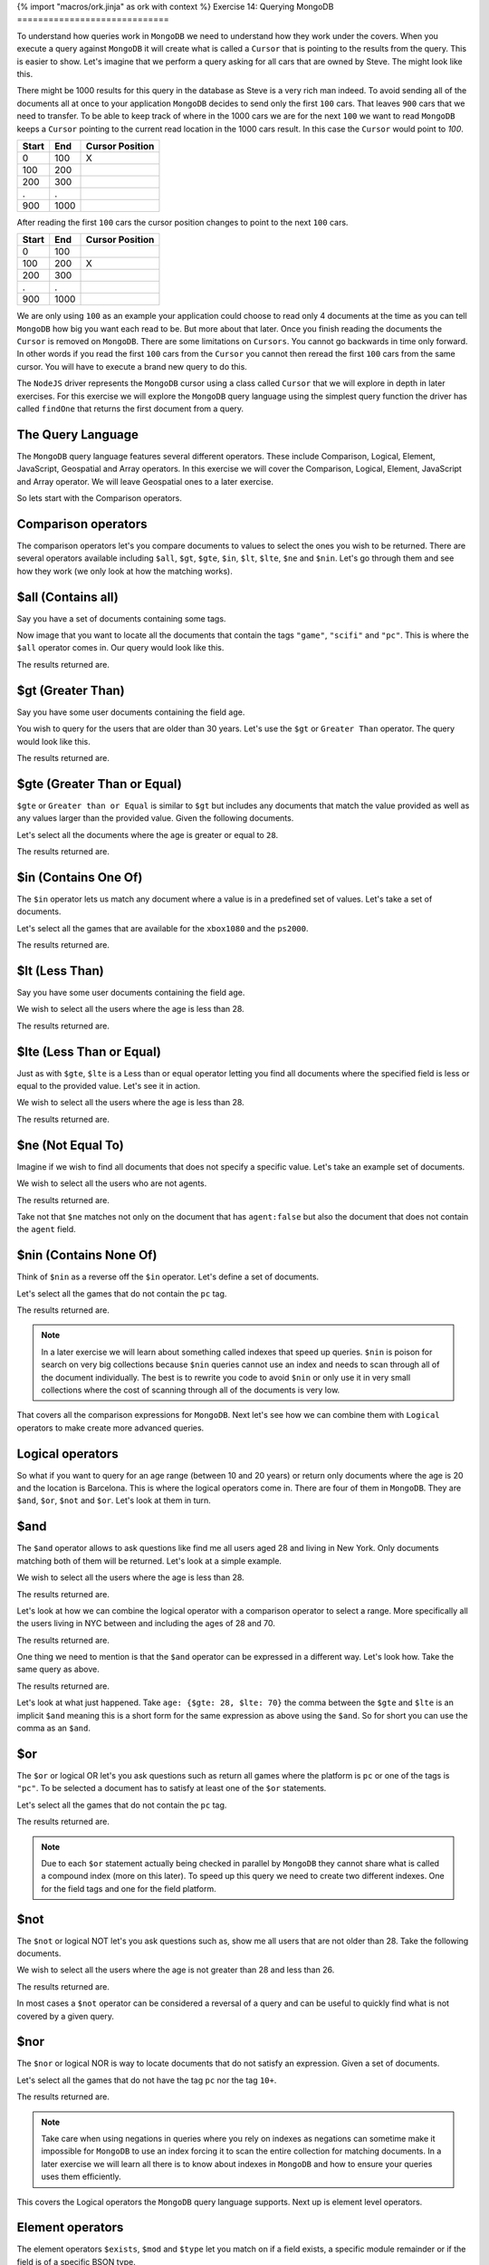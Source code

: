{% import "macros/ork.jinja" as ork with context %}
Exercise 14: Querying MongoDB
=============================

To understand how queries work in ``MongoDB`` we need to understand how they work under the covers. When you execute a query against ``MongoDB`` it will create what is called a ``Cursor`` that is pointing to the results from the query. This is easier to show. Let's imagine that we perform a query asking for all cars that are owned by Steve. The might look like this.

.. code-block:: javascript
    :linenos:

    {owner: 'Steve'}

There might be 1000 results for this query in the database as Steve is a very rich man indeed. To avoid sending all of the documents all at once to your application ``MongoDB`` decides to send only the first ``100`` cars. That leaves  ``900`` cars that we need to transfer. To be able to keep track of where in the 1000 cars we are for the next ``100`` we want to read ``MongoDB`` keeps a ``Cursor`` pointing to the current read location in the 1000 cars result. In this case the ``Cursor`` would point to `100`.

====== ====== ===============
Start  End    Cursor Position
====== ====== ===============
0      100    X
100    200  
200    300
.      .      
900    1000
====== ====== ===============

After reading the first ``100`` cars the cursor position changes to point to the next ``100`` cars.

====== ====== ================
Start  End    Cursor Position
====== ====== ================
0      100    
100    200    X
200    300
.      .      
900    1000
====== ====== ================

We are only using ``100`` as an example your application could choose to read only 4 documents at the time as you can tell ``MongoDB`` how big you want each read to be. But more about that later. Once you finish reading the documents the ``Cursor`` is removed on ``MongoDB``. There are some limitations on ``Cursors``. You cannot go backwards in time only forward. In other words if you read the first ``100`` cars from the ``Cursor`` you cannot then reread the first ``100`` cars from the same cursor. You will have to execute a brand new query to do this.

The ``NodeJS`` driver represents the ``MongoDB`` cursor using a class called ``Cursor`` that we will explore in depth in later exercises. For this exercise we will explore the ``MongoDB`` query language using the simplest query function the driver has called ``findOne`` that returns the first document from a query. 

The Query Language
------------------

The ``MongoDB`` query language features several different operators. These include Comparison, Logical, Element, JavaScript, Geospatial and Array operators. In this exercise we will cover the Comparison, Logical, Element, JavaScript and Array operator. We will leave Geospatial ones to a later exercise.

So lets start with the Comparison operators.

Comparison operators
--------------------

The comparison operators let's you compare documents to values to select the ones you wish to be returned. There are several operators available including ``$all``, ``$gt``, ``$gte``, ``$in``, ``$lt``, ``$lte``, ``$ne`` and ``$nin``. Let's go through them and see how they work (we only look at how the matching works).

$all (Contains all)
-------------------

Say you have a set of documents containing some tags.

.. code-block:: javascript
    :linenos:

    [{
        _id: 1
      , title: "Wing Commander 72"
      , tags: ["game", "scifi", "pc", "13+"]
    },{
        _id: 2
      , title: "Dead space 15"
      , tags: ["game", "scifi", "mac", "18+"]
    },{
        _id: 3
      , title: "Star Controller 2"
      , tags: ["game", "scifi", "pc", "10+"]
    }]

Now image that you want to locate all the documents that contain the tags ``"game"``, ``"scifi"`` and ``"pc"``. This is where the ``$all`` operator comes in. Our query would look like this.

.. code-block:: javascript
    :linenos:

    {tags: {$all: ["game", "scifi", "pc"]}}

The results returned are.

.. code-block:: javascript
    :linenos:

    { "_id" : 1, "title" : "Wing Commander 72", "tags" : [ "game", "scifi", "pc", "13+" ] }
    { "_id" : 3, "title" : "Star Controller 2", "tags" : [ "game", "scifi", "pc", "10+" ] }

$gt (Greater Than)
------------------

Say you have some user documents containing the field age.

.. code-block:: javascript
    :linenos:

    [{
        _id: 1
      , name: "Agent Smith"
      , age: 67
    },{
        _id: 2
      , name: "Mr Anderson"
      , age: 25
    },{
        _id: 3
      , name: "Trinity"
      , age: 28
    }]

You wish to query for the users that are older than 30 years. Let's use the ``$gt`` or ``Greater Than`` operator. The query would look like this.

.. code-block:: javascript
    :linenos:

    {age: {$gt: 28}}

The results returned are.

.. code-block:: javascript
    :linenos:

    { "_id" : 1, "name" : "Agent Smith", "age" : 67 }

$gte (Greater Than or Equal)
----------------------------

``$gte`` or ``Greater than or Equal`` is similar to ``$gt`` but includes any documents that match the value provided as well as any values larger than the provided value. Given the following documents.

.. code-block:: javascript
    :linenos:

    [{
        _id: 1
      , name: "Agent Smith"
      , age: 67
    },{
        _id: 2
      , name: "Mr Anderson"
      , age: 25
    },{
        _id: 3
      , name: "Trinity"
      , age: 28
    }]

Let's select all the documents where the age is greater or equal to ``28``.

.. code-block:: javascript
    :linenos:

    {age: {$gte: 28}}

The results returned are.

.. code-block:: javascript
    :linenos:

    { "_id" : 1, "name" : "Agent Smith", "age" : 67 }
    { "_id" : 3, "name" : "Trinity", "age" : 28 }

$in (Contains One Of)
---------------------

The ``$in`` operator lets us match any document where a value is in a predefined set of values. Let's take a set of documents.

.. code-block:: javascript
    :linenos:

    [{
        _id: 1
      , title: "Wing Commander 72"
      , platform: "xbox1080"
    },{
        _id: 2
      , title: "Dead space 15"
      , platform: "ps2000"
    },{
        _id: 3
      , title: "Star Controller 2"
      , platform: "pc"
    }]

Let's select all the games that are available for the ``xbox1080`` and the ``ps2000``.

.. code-block:: javascript
    :linenos:

    {platform: {$in: ["ps2000", "xbox1080"]}}

The results returned are.

.. code-block:: javascript
    :linenos:

    { "_id" : 1, "title" : "Wing Commander 72", "platform" : "xbox1080" }
    { "_id" : 2, "title" : "Dead space 15", "platform" : "ps2000" }

$lt (Less Than)
---------------

Say you have some user documents containing the field age.

.. code-block:: javascript
    :linenos:

    [{
        _id: 1
      , name: "Agent Smith"
      , age: 67
    },{
        _id: 2
      , name: "Mr Anderson"
      , age: 25
    },{
        _id: 3
      , name: "Trinity"
      , age: 28
    }]

We wish to select all the users where the age is less than 28.

.. code-block:: javascript
    :linenos:

    {age: {$lt: 28}}

The results returned are.

.. code-block:: javascript
    :linenos:

    { "_id" : 2, "name" : "Mr Anderson", "age" : 25 }

$lte (Less Than or Equal)
-------------------------

Just as with ``$gte``, ``$lte`` is a Less than or equal operator letting you find all documents where the specified field is less or equal to the provided value. Let's see it in action.

.. code-block:: javascript
    :linenos:

    [{
        _id: 1
      , name: "Agent Smith"
      , age: 67
    },{
        _id: 2
      , name: "Mr Anderson"
      , age: 25
    },{
        _id: 3
      , name: "Trinity"
      , age: 28
    }]

We wish to select all the users where the age is less than 28.

.. code-block:: javascript
    :linenos:

    {age: {$lte: 28}}

The results returned are.

.. code-block:: javascript
    :linenos:

    { "_id" : 2, "name" : "Mr Anderson", "age" : 25 }
    { "_id" : 3, "name" : "Trinity", "age" : 28 }

$ne (Not Equal To)
------------------

Imagine if we wish to find all documents that does not specify a specific value. Let's take an example set of documents.

.. code-block:: javascript
    :linenos:

    [{
        _id: 1
      , name: "Agent Smith"
      , agent: true
    },{
        _id: 2
      , name: "Mr Anderson"
    },{
        _id: 3
      , name: "Trinity"
      , agent: false
    }]

We wish to select all the users who are not agents.

.. code-block:: javascript
    :linenos:

    {agent: {$ne: true}}

The results returned are.

.. code-block:: javascript
    :linenos:

    { "_id" : 2, "name" : "Mr Anderson" }
    { "_id" : 3, "name" : "Trinity", "agent" : false }    

Take not that ``$ne`` matches not only on the document that has ``agent:false`` but also the document that does not contain the ``agent`` field.

$nin (Contains None Of)
-----------------------

Think of ``$nin`` as a reverse off the ``$in`` operator. Let's define a set of documents.

.. code-block:: javascript
    :linenos:

    [{
        _id: 1
      , title: "Wing Commander 72"
      , tags: ["game", "scifi", "pc", "13+"]
    },{
        _id: 2
      , title: "Dead space 15"
      , tags: ["game", "scifi", "mac", "18+"]
    },{
        _id: 3
      , title: "Star Controller 2"
      , tags: ["game", "scifi", "pc", "10+"]
    }]

Let's select all the games that do not contain the ``pc`` tag.

.. code-block:: javascript
    :linenos:

    {tags:{$nin: ["pc"]}}

The results returned are.

.. code-block:: javascript
    :linenos:

    { "_id" : 2, "title" : "Dead space 15", "tags" : [ "game", "scifi", "mac", "18+" ] }

.. NOTE::
    In a later exercise we will learn about something called indexes that speed up queries. ``$nin`` is poison for search on very big collections because ``$nin`` queries cannot use an index and needs to scan through all of the document individually. The best is to rewrite you code to avoid ``$nin`` or only use it in very small collections where the cost of scanning through all of the documents is very low.

That covers all the comparison expressions for ``MongoDB``. Next let's see how we can combine them with ``Logical`` operators to make create more advanced queries.

Logical operators
-----------------

So what if you want to query for an age range (between 10 and 20 years) or return only documents where the age is 20 and the location is Barcelona. This is where the logical operators come in. There are four of them in ``MongoDB``. They are ``$and``, ``$or``, ``$not`` and ``$or``. Let's look at them in turn.

$and
----

The ``$and`` operator allows to ask questions like find me all users aged 28 and living in New York. Only documents matching both of them will be returned. Let's look at a simple example.

.. code-block:: javascript
    :linenos:

      [{
          _id: 1
        , name: "Agent Smith"
        , location: "NYC"
        , age: 67
      },{
          _id: 2
        , name: "Mr Anderson"
        , location: "NYC"
        , age: 25
      },{
          _id: 3
        , name: "Trinity"
        , location: "NYC"
        , age: 28
      }]

We wish to select all the users where the age is less than 28.

.. code-block:: javascript
    :linenos:

    {$and: [{age: 28}, {location: "NYC"}]}

The results returned are.

.. code-block:: javascript
    :linenos:

    { "_id" : 3, "name" : "Trinity", "location" : "NYC", "age" : 28 }

Let's look at how we can combine the logical operator with a comparison operator to select a range. More specifically all the users living in NYC between and including the ages of 28 and 70.

.. code-block:: javascript
    :linenos:

    {$and: [{age: {$gte: 28}}, {age: {$lte: 70}}, {location: "NYC"}]}

The results returned are.

.. code-block:: javascript
    :linenos:

    { "_id" : 1, "name" : "Agent Smith", "location" : "NYC", "age" : 67 }
    { "_id" : 3, "name" : "Trinity", "location" : "NYC", "age" : 28 }

One thing we need to mention is that the ``$and`` operator can be expressed in a different way. Let's look how. Take the same query as above.

.. code-block:: javascript
    :linenos:

    {age: {$gte: 28, $lte: 70}, location: "NYC"}

The results returned are.

.. code-block:: javascript
    :linenos:

    { "_id" : 1, "name" : "Agent Smith", "location" : "NYC", "age" : 67 }
    { "_id" : 3, "name" : "Trinity", "location" : "NYC", "age" : 28 }

Let's look at what just happened. Take ``age: {$gte: 28, $lte: 70}`` the comma between the ``$gte`` and ``$lte`` is an implicit ``$and`` meaning this is a short form for the same expression as above using the ``$and``. So for short you can use the comma as an ``$and``.

$or
---

The ``$or`` or logical OR let's you ask questions such as return all games where the platform is ``pc`` or one of the tags is ``"pc"``. To be selected a document has to satisfy at least one of the ``$or`` statements.

.. code-block:: javascript
    :linenos:

    [{
        _id: 1
      , title: "Wing Commander 72"
      , platform: "steam"
      , tags: ["game", "scifi", "pc", "13+"]
    },{
        _id: 2
      , title: "Dead space 15"
      , platform: "ps2000"
      , tags: ["game", "scifi", "mac", "18+"]
    },{
        _id: 3
      , title: "Star Controller 2"
      , platform: "pc"
      , tags: ["game", "scifi", "pc", "10+"]
    }]

Let's select all the games that do not contain the ``pc`` tag.

.. code-block:: javascript
    :linenos:

    {$or: [{platform: "pc"}, {tags: {$in: ["pc"]}}]}

The results returned are.

.. code-block:: javascript
    :linenos:

    { "_id" : 1, "title" : "Wing Commander 72", "platform" : "steam", "tags" : [ "game", "scifi", "pc", "13+" ] }
    { "_id" : 3, "title" : "Star Controller 2", "platform" : "pc", "tags" : [ "game", "scifi", "pc", "10+" ] }

.. NOTE::
    Due to each ``$or`` statement actually being checked in parallel by ``MongoDB`` they cannot share what is called a compound index (more on this later). To speed up this query we need to create two different indexes. One for the field tags and one for the field platform.

$not
----

The ``$not`` or logical NOT let's you ask questions such as, show me all users that are not older than 28. Take the following documents.

.. code-block:: javascript
    :linenos:

      [{
          _id: 1
        , name: "Agent Smith"
        , location: "NYC"
        , age: 67
      },{
          _id: 2
        , name: "Mr Anderson"
        , location: "NYC"
        , age: 25
      },{
          _id: 3
        , name: "Trinity"
        , location: "NYC"
        , age: 28
      }]

We wish to select all the users where the age is not greater than 28 and less than 26.

.. code-block:: javascript
    :linenos:

    age: { $not: { $gt: 28, $lt: 26}}}

The results returned are.

.. code-block:: javascript
    :linenos:

    { "_id" : 3, "name" : "Trinity", "location" : "NYC", "age" : 28 }

In most cases a ``$not`` operator can be considered a reversal of a query and can be useful to quickly find what is not covered by a given query.

$nor
----

The ``$nor`` or logical NOR is way to locate documents that do not satisfy an expression. Given a set of documents.

.. code-block:: javascript
    :linenos:

    [{
        _id: 1
      , title: "Wing Commander 72"
      , platform: "steam"
      , tags: ["game", "scifi", "pc", "13+"]
    },{
        _id: 2
      , title: "Dead space 15"
      , platform: "ps2000"
      , tags: ["game", "scifi", "mac", "18+"]
    },{
        _id: 3
      , title: "Star Controller 2"
      , platform: "pc"
      , tags: ["game", "scifi", "pc", "10+"]
    }]

Let's select all the games that do not have the tag ``pc`` nor the tag ``10+``.

.. code-block:: javascript
    :linenos:

    { $nor: [{tags: "pc"}, {tags: "10+"}]}

The results returned are.

.. code-block:: javascript
    :linenos:

    { "_id" : 2, "title" : "Dead space 15", "platform" : "ps2000", "tags" : [ "game", "scifi", "mac", "18+" ] }

.. NOTE::
    Take care when using negations in queries where you rely on indexes as negations can sometime make it impossible for ``MongoDB`` to use an index forcing it to scan the entire collection for matching documents. In a later exercise we will learn all there is to know about indexes in ``MongoDB`` and how to ensure your queries uses them efficiently.

This covers the Logical operators the ``MongoDB`` query language supports. Next up is element level operators.

Element operators
-----------------

The element operators ``$exists``, ``$mod`` and ``$type`` let you match on if a field exists, a specific module remainder or if the field is of a specific BSON type.

$exists
-------

The ``$exists`` operator lets us select documents based on if a field exists or not instead of by a specific value. Given the documents below.

.. code-block:: javascript
    :linenos:

    [{
        _id: 1
      , title: "Wing Commander 72"
      , platform: "steam"
      , tags: ["game", "scifi", "pc", "13+"]
    },{
        _id: 2
      , title: "Dead space 15"
      , platform: "ps2000"
      , sale: true
      , tags: ["game", "scifi", "mac", "18+"]
    },{
        _id: 3
      , title: "Star Controller 2"
      , platform: "pc"
      , tags: ["game", "scifi", "pc", "10+"]
    }]

Let's select all the games that are for sale (in this case has the field sale).

.. code-block:: javascript
    :linenos:

    { sale: {$exists: true }}

The results returned are.

.. code-block:: javascript
    :linenos:

    { "_id" : 2, "title" : "Dead space 15", "platform" : "ps2000", "sale" : true, "tags" : [ "game", "scifi", "mac", "18+" ] }

$mod
----

The ``$mod`` operator let's us match documents based on the remainder of dividing to numbers. We have two simple examples below.

.. code-block:: console
    :linenos:

    8 / 8    = 1
    8 mod 8  = 0

    8 / 9    = 0.88888888
    8 mod 9  = 0

    16 / 8   = 2
    16 mod 8 = 0

As you can see the ``remainder`` of the ``8 / 9`` division is ``8`` as it cannot be divided to a whole number. The module only show the remainder of the division. Let's look at an example that's a bit contrived but still demonstrates the usage of the ``$mod`` operator.

.. code-block:: javascript
    :linenos:

    [{
        _id: 1
      , title: "Wing Commander 72"
      , platform: "steam"
      , price: 12
      , tags: ["game", "scifi", "pc", "13+"]
    },{
        _id: 2
      , title: "Dead space 15"
      , platform: "ps2000"
      , price: 24
      , tags: ["game", "scifi", "mac", "18+"]
    },{
        _id: 3
      , title: "Star Controller 2"
      , platform: "pc"
      , price: 27
      , tags: ["game", "scifi", "pc", "10+"]
    }]

Let's select all games that have a price that's a multiple of 12.

.. code-block:: javascript
    :linenos:

    { price: {$mod: [12, 0] }}

The results returned are.

.. code-block:: javascript
    :linenos:

    { "_id" : 1, "title" : "Wing Commander 72", "platform" : "steam", "price" : 12, "tags" : [ "game", "scifi", "pc", "13+" ] }
    { "_id" : 2, "title" : "Dead space 15", "platform" : "ps2000", "price" : 24, "tags" : [ "game", "scifi", "mac", "18+" ] }

.. NOTE::
    The ``$mod`` operator cannot use an index so it will force ``MongoDB`` to scan through all of your documents potentially causing slow queries if the collection contains a lot of documents.

$type
-----

The ``$type`` operator let's us select documents based on what kind of BSON type it is. The BSON types are defined in the following table.

===================   ======================
Type                  Number
===================   ======================
Double                1
String                2
Object                3
Array                 4
Binary data           5
Object id             7
Boolean               8
Date                  9
Null                  10
Regular Expression    11
JavaScript            13
Symbol                14
JavaScript w/scope    15
32 bit integer        16
Timestamp             17
64 bit integer        18
Min key               -1
Max key               127
===================   ======================

Let's look at example using the following documents.

.. code-block:: javascript
    :linenos:

    [{
        _id: 1
      , title: "Wing Commander 72"
      , price: 12
    },{
        _id: 2
      , title: "Dead space 15"
      , price: 24
    },{
        _id: 3
      , title: "Star Controller 2"
      , price: "27"
    }]

Let's select all the documents where the file is a numeric type.

.. code-block:: javascript
    :linenos:

    { $or: [ {price: {$type: 16}}, {price: {$type: 18}}, {price: {$type: 1}}]}

The results returned are.

.. code-block:: javascript
    :linenos:

    { "_id" : 1, "title" : "Wing Commander 72", "price" : 12 }
    { "_id" : 2, "title" : "Dead space 15", "price" : 24 }

Since ``MongoDB`` allows a field to have any the ``$type`` operator can be very useful to detect if you have documents that use a different field type than the one expected.

JavaScript operators
--------------------

The ``MongoDB`` query language also supports the use of JavaScript in queries in the form of the ``$regexp`` and ``$where`` operators. However its prudent to warn against using ``$where`` in your queries as it will run the comparison over all of the documents in the collection as well as in the ``MongoDB`` JavaScript runtime meaning performance leaves a lot to be desired.

$regexp (Regular expressions)
-----------------------------

The ``$regexp`` operator lets you perform string matches using the  (http://www.pcre.org/). The ``MongoDB`` query language supports the following options.

========== ===================================================
Option     Description
========== ===================================================
i          allows case insensitive matches
m          will match across multiple lines (otherwise stops at the first line)
x          ignores all white space in the text
s          allows dot character to match all characters
========== ===================================================

Let's look at example using the following documents.

.. code-block:: javascript
    :linenos:

    [{
        _id: 1
      , title: "Wing Commander 72"
      , price: 12
    },{
        _id: 2
      , title: "Dead space 15"
      , price: 24
    },{
        _id: 3
      , title: "Star Controller 2"
      , price: "27"
    }]

Let's select all the documents starting with Wing.

.. code-block:: javascript
    :linenos:

    { title: /^Wing/ }

The results returned are.

.. code-block:: javascript
    :linenos:

    { "_id" : 1, "title" : "Wing Commander 72", "price" : 12 }

.. NOTE::
    One of the problems with the ``$regexp`` operator is that it needs to search through all of the documents in a collection do locate matches for most cases. The only case where it will use an index (and thus execute more rapidly) is if the regular expression is performing a case sensitive match from the start of the string such as ``/^Wing``.

$where
------

The ``$where`` operator lets you match documents using JavaScript expression. However it comes with a massive ``Here lies dragons`` warning sign as it needs to scan the entire collection to match documents (using no indexes) and runs inside the ``MongoDB`` JavaScript engine meaning it impacts the performance of the server and is fairly slow. Use with extreme caution. Give the dire warning let's look at an example. Given the following documents.

.. code-block:: javascript
    :linenos:

    [{
        _id: 1
      , title: "Wing Commander 72"
      , platform: "steam"
      , price: 12
      , tags: ["game", "scifi", "pc", "13+"]
    },{
        _id: 2
      , title: "Dead space 15"
      , platform: "ps2000"
      , price: 24
      , tags: ["game", "scifi", "mac", "18+"]
    },{
        _id: 3
      , title: "Star Controller 2"
      , platform: "pc"
      , price: 27
      , tags: ["game", "scifi", "pc", "10+", "steam"]
    }]

Let's select all the documents where the number of tags is more than four.

.. code-block:: javascript
    :linenos:

    { $where: "this.tags.length > 4" }

The results returned are.

.. code-block:: javascript
    :linenos:

    { "_id" : 3, "title" : "Star Controller 2", "platform" : "pc", "price" : 27, "tags" : [ "game", "scifi", "pc", "10+", "steam" ] }

.. NOTE::
    As mentioned before use extreme caution when using ``$where`` as it will impact your application performance.

Array Operators
---------------

The last set of query operators we will cover in this exercise is the Array operator ``$size``.

$size
-----

The ``$size`` operator let's us match on the size of an array. Take the following documents.

.. code-block:: javascript
    :linenos:

    [{
        _id: 1
      , title: "Wing Commander 72"
      , tags: ["game", "scifi", "pc", "13+"]
    },{
        _id: 2
      , title: "Dead space 15"
      , tags: ["game", "scifi", "mac", "18+"]
    },{
        _id: 3
      , title: "Star Controller 2"
      , tags: ["game", "scifi", "pc", "10+", "steam"]
    }]

Let's select all the documents where the number of tags is four.

.. code-block:: javascript
    :linenos:

    { tags: {$size:4}}

The results returned are.

.. code-block:: javascript
    :linenos:

    { "_id" : 1, "title" : "Wing Commander 72", "tags" : [ "game", "scifi", "pc", "13+" ] }
    { "_id" : 2, "title" : "Dead space 15", "tags" : [ "game", "scifi", "mac", "18+" ] } 
    
This covers the query operators in ``MongoDB`` that we wanted to cover in this exercise. We have intentionally skipped ``Geospatial`` query operators as well as ``Projection`` operators as we will introduce them in later exercises.


